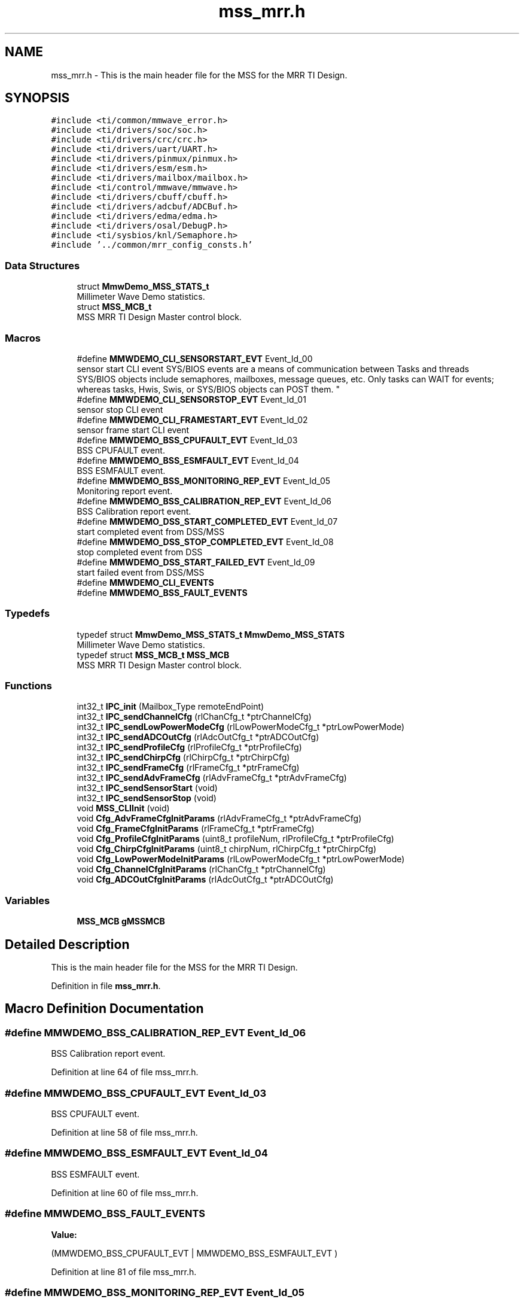 .TH "mss_mrr.h" 3 "Wed May 20 2020" "Version 1.0" "mmWaveFMCWRADAR" \" -*- nroff -*-
.ad l
.nh
.SH NAME
mss_mrr.h \- This is the main header file for the MSS for the MRR TI Design\&.  

.SH SYNOPSIS
.br
.PP
\fC#include <ti/common/mmwave_error\&.h>\fP
.br
\fC#include <ti/drivers/soc/soc\&.h>\fP
.br
\fC#include <ti/drivers/crc/crc\&.h>\fP
.br
\fC#include <ti/drivers/uart/UART\&.h>\fP
.br
\fC#include <ti/drivers/pinmux/pinmux\&.h>\fP
.br
\fC#include <ti/drivers/esm/esm\&.h>\fP
.br
\fC#include <ti/drivers/mailbox/mailbox\&.h>\fP
.br
\fC#include <ti/control/mmwave/mmwave\&.h>\fP
.br
\fC#include <ti/drivers/cbuff/cbuff\&.h>\fP
.br
\fC#include <ti/drivers/adcbuf/ADCBuf\&.h>\fP
.br
\fC#include <ti/drivers/edma/edma\&.h>\fP
.br
\fC#include <ti/drivers/osal/DebugP\&.h>\fP
.br
\fC#include <ti/sysbios/knl/Semaphore\&.h>\fP
.br
\fC#include '\&.\&./common/mrr_config_consts\&.h'\fP
.br

.SS "Data Structures"

.in +1c
.ti -1c
.RI "struct \fBMmwDemo_MSS_STATS_t\fP"
.br
.RI "Millimeter Wave Demo statistics\&. "
.ti -1c
.RI "struct \fBMSS_MCB_t\fP"
.br
.RI "MSS MRR TI Design Master control block\&. "
.in -1c
.SS "Macros"

.in +1c
.ti -1c
.RI "#define \fBMMWDEMO_CLI_SENSORSTART_EVT\fP   Event_Id_00"
.br
.RI "sensor start CLI event SYS/BIOS events are a means of communication between Tasks and threads 
.br
 SYS/BIOS objects include semaphores, mailboxes, message queues, etc\&. Only tasks can WAIT for events; whereas tasks, Hwis, Swis, or SYS/BIOS objects can POST them\&. "
.ti -1c
.RI "#define \fBMMWDEMO_CLI_SENSORSTOP_EVT\fP   Event_Id_01"
.br
.RI "sensor stop CLI event "
.ti -1c
.RI "#define \fBMMWDEMO_CLI_FRAMESTART_EVT\fP   Event_Id_02"
.br
.RI "sensor frame start CLI event "
.ti -1c
.RI "#define \fBMMWDEMO_BSS_CPUFAULT_EVT\fP   Event_Id_03"
.br
.RI "BSS CPUFAULT event\&. "
.ti -1c
.RI "#define \fBMMWDEMO_BSS_ESMFAULT_EVT\fP   Event_Id_04"
.br
.RI "BSS ESMFAULT event\&. "
.ti -1c
.RI "#define \fBMMWDEMO_BSS_MONITORING_REP_EVT\fP   Event_Id_05"
.br
.RI "Monitoring report event\&. "
.ti -1c
.RI "#define \fBMMWDEMO_BSS_CALIBRATION_REP_EVT\fP   Event_Id_06"
.br
.RI "BSS Calibration report event\&. "
.ti -1c
.RI "#define \fBMMWDEMO_DSS_START_COMPLETED_EVT\fP   Event_Id_07"
.br
.RI "start completed event from DSS/MSS "
.ti -1c
.RI "#define \fBMMWDEMO_DSS_STOP_COMPLETED_EVT\fP   Event_Id_08"
.br
.RI "stop completed event from DSS "
.ti -1c
.RI "#define \fBMMWDEMO_DSS_START_FAILED_EVT\fP   Event_Id_09"
.br
.RI "start failed event from DSS/MSS "
.ti -1c
.RI "#define \fBMMWDEMO_CLI_EVENTS\fP"
.br
.ti -1c
.RI "#define \fBMMWDEMO_BSS_FAULT_EVENTS\fP"
.br
.in -1c
.SS "Typedefs"

.in +1c
.ti -1c
.RI "typedef struct \fBMmwDemo_MSS_STATS_t\fP \fBMmwDemo_MSS_STATS\fP"
.br
.RI "Millimeter Wave Demo statistics\&. "
.ti -1c
.RI "typedef struct \fBMSS_MCB_t\fP \fBMSS_MCB\fP"
.br
.RI "MSS MRR TI Design Master control block\&. "
.in -1c
.SS "Functions"

.in +1c
.ti -1c
.RI "int32_t \fBIPC_init\fP (Mailbox_Type remoteEndPoint)"
.br
.ti -1c
.RI "int32_t \fBIPC_sendChannelCfg\fP (rlChanCfg_t *ptrChannelCfg)"
.br
.ti -1c
.RI "int32_t \fBIPC_sendLowPowerModeCfg\fP (rlLowPowerModeCfg_t *ptrLowPowerMode)"
.br
.ti -1c
.RI "int32_t \fBIPC_sendADCOutCfg\fP (rlAdcOutCfg_t *ptrADCOutCfg)"
.br
.ti -1c
.RI "int32_t \fBIPC_sendProfileCfg\fP (rlProfileCfg_t *ptrProfileCfg)"
.br
.ti -1c
.RI "int32_t \fBIPC_sendChirpCfg\fP (rlChirpCfg_t *ptrChirpCfg)"
.br
.ti -1c
.RI "int32_t \fBIPC_sendFrameCfg\fP (rlFrameCfg_t *ptrFrameCfg)"
.br
.ti -1c
.RI "int32_t \fBIPC_sendAdvFrameCfg\fP (rlAdvFrameCfg_t *ptrAdvFrameCfg)"
.br
.ti -1c
.RI "int32_t \fBIPC_sendSensorStart\fP (void)"
.br
.ti -1c
.RI "int32_t \fBIPC_sendSensorStop\fP (void)"
.br
.ti -1c
.RI "void \fBMSS_CLIInit\fP (void)"
.br
.ti -1c
.RI "void \fBCfg_AdvFrameCfgInitParams\fP (rlAdvFrameCfg_t *ptrAdvFrameCfg)"
.br
.ti -1c
.RI "void \fBCfg_FrameCfgInitParams\fP (rlFrameCfg_t *ptrFrameCfg)"
.br
.ti -1c
.RI "void \fBCfg_ProfileCfgInitParams\fP (uint8_t profileNum, rlProfileCfg_t *ptrProfileCfg)"
.br
.ti -1c
.RI "void \fBCfg_ChirpCfgInitParams\fP (uint8_t chirpNum, rlChirpCfg_t *ptrChirpCfg)"
.br
.ti -1c
.RI "void \fBCfg_LowPowerModeInitParams\fP (rlLowPowerModeCfg_t *ptrLowPowerMode)"
.br
.ti -1c
.RI "void \fBCfg_ChannelCfgInitParams\fP (rlChanCfg_t *ptrChannelCfg)"
.br
.ti -1c
.RI "void \fBCfg_ADCOutCfgInitParams\fP (rlAdcOutCfg_t *ptrADCOutCfg)"
.br
.in -1c
.SS "Variables"

.in +1c
.ti -1c
.RI "\fBMSS_MCB\fP \fBgMSSMCB\fP"
.br
.in -1c
.SH "Detailed Description"
.PP 
This is the main header file for the MSS for the MRR TI Design\&. 


.PP
Definition in file \fBmss_mrr\&.h\fP\&.
.SH "Macro Definition Documentation"
.PP 
.SS "#define MMWDEMO_BSS_CALIBRATION_REP_EVT   Event_Id_06"

.PP
BSS Calibration report event\&. 
.PP
Definition at line 64 of file mss_mrr\&.h\&.
.SS "#define MMWDEMO_BSS_CPUFAULT_EVT   Event_Id_03"

.PP
BSS CPUFAULT event\&. 
.PP
Definition at line 58 of file mss_mrr\&.h\&.
.SS "#define MMWDEMO_BSS_ESMFAULT_EVT   Event_Id_04"

.PP
BSS ESMFAULT event\&. 
.PP
Definition at line 60 of file mss_mrr\&.h\&.
.SS "#define MMWDEMO_BSS_FAULT_EVENTS"
\fBValue:\fP
.PP
.nf
(MMWDEMO_BSS_CPUFAULT_EVT | \
                                                         MMWDEMO_BSS_ESMFAULT_EVT )
.fi
.PP
Definition at line 81 of file mss_mrr\&.h\&.
.SS "#define MMWDEMO_BSS_MONITORING_REP_EVT   Event_Id_05"

.PP
Monitoring report event\&. 
.PP
Definition at line 62 of file mss_mrr\&.h\&.
.SS "#define MMWDEMO_CLI_EVENTS"
\fBValue:\fP
.PP
.nf
(MMWDEMO_CLI_SENSORSTART_EVT    | \
                                                         MMWDEMO_CLI_SENSORSTOP_EVT     | \
                                                         MMWDEMO_CLI_FRAMESTART_EVT)
.fi
.PP
Definition at line 75 of file mss_mrr\&.h\&.
.SS "#define MMWDEMO_CLI_FRAMESTART_EVT   Event_Id_02"

.PP
sensor frame start CLI event 
.PP
Definition at line 56 of file mss_mrr\&.h\&.
.SS "#define MMWDEMO_CLI_SENSORSTART_EVT   Event_Id_00"

.PP
sensor start CLI event SYS/BIOS events are a means of communication between Tasks and threads 
.br
 SYS/BIOS objects include semaphores, mailboxes, message queues, etc\&. Only tasks can WAIT for events; whereas tasks, Hwis, Swis, or SYS/BIOS objects can POST them\&. \fBhttp://software-dl.ti.com/dsps/dsps_public_sw/sdo_sb/targetcontent/sysbios/6_41_02_41/exports/bios_6_41_02_41/docs/cdoc/ti/sysbios/knl/Event.html\fP 
.PP
Definition at line 52 of file mss_mrr\&.h\&.
.SS "#define MMWDEMO_CLI_SENSORSTOP_EVT   Event_Id_01"

.PP
sensor stop CLI event 
.PP
Definition at line 54 of file mss_mrr\&.h\&.
.SS "#define MMWDEMO_DSS_START_COMPLETED_EVT   Event_Id_07"

.PP
start completed event from DSS/MSS 
.PP
Definition at line 66 of file mss_mrr\&.h\&.
.SS "#define MMWDEMO_DSS_START_FAILED_EVT   Event_Id_09"

.PP
start failed event from DSS/MSS 
.PP
Definition at line 70 of file mss_mrr\&.h\&.
.SS "#define MMWDEMO_DSS_STOP_COMPLETED_EVT   Event_Id_08"

.PP
stop completed event from DSS 
.PP
Definition at line 68 of file mss_mrr\&.h\&.
.SH "Typedef Documentation"
.PP 
.SS "typedef struct \fBMmwDemo_MSS_STATS_t\fP \fBMmwDemo_MSS_STATS\fP"

.PP
Millimeter Wave Demo statistics\&. The structure is used to hold the statistics information for the Millimeter Wave demo 
.SS "typedef struct \fBMSS_MCB_t\fP \fBMSS_MCB\fP"

.PP
MSS MRR TI Design Master control block\&. The structure is used to hold information pertinent to the MSS MRR TI Design\&. 
.SH "Function Documentation"
.PP 
.SS "void Cfg_ADCOutCfgInitParams (rlAdcOutCfg_t * ptrADCOutCfg)"
\fBDescription\fP 
.br
 The function initializes the ADCOut configuration with the default parameters\&.
.PP
\fBParameters\fP
.RS 4
\fIptrADCOutCfg\fP Pointer to the ADCOutput configuration
.RE
.PP
\fBReturn values\fP
.RS 4
\fINot\fP applicable 
.RE
.PP

.PP
Definition at line 367 of file cfg\&.c\&.
.SS "void Cfg_AdvFrameCfgInitParams (rlAdvFrameCfg_t * ptrAdvFrameCfg)"
\fBDescription\fP 
.br
 The function initializes the frame configuration with the default parameters\&.
.PP
\fBParameters\fP
.RS 4
\fIptrAdvFrameCfg\fP Pointer to the adavance frame configuration
.RE
.PP
\fBReturn values\fP
.RS 4
\fINot\fP applicable 
.RE
.PP

.PP
Definition at line 45 of file cfg\&.c\&.
.SS "void Cfg_ChannelCfgInitParams (rlChanCfg_t * ptrChannelCfg)"
\fBDescription\fP 
.br
 The function initializes the channel configuration with the default parameters\&.
.PP
\fBParameters\fP
.RS 4
\fIptrChannelCfg\fP Pointer to the channel configuration
.RE
.PP
\fBReturn values\fP
.RS 4
\fINot\fP applicable 
.RE
.PP

.PP
Definition at line 342 of file cfg\&.c\&.
.SS "void Cfg_ChirpCfgInitParams (uint8_t chirpNum, rlChirpCfg_t * ptrChirpCfg)"
\fBDescription\fP 
.br
 The function initializes the chirp configuration with the default parameters\&.
.PP
\fBParameters\fP
.RS 4
\fIchirpNum\fP Chirp Number to be configured 
.br
\fIptrChirpCfg\fP Pointer to the chirp configuration
.RE
.PP
\fBReturn values\fP
.RS 4
\fINot\fP applicable 
.RE
.PP

.PP
Definition at line 231 of file cfg\&.c\&.
.SS "void Cfg_FrameCfgInitParams (rlFrameCfg_t * ptrFrameCfg)"
\fBDescription\fP 
.br
 The function initializes the frame configuration with the default parameters\&.
.PP
\fBParameters\fP
.RS 4
\fIptrFrameCfg\fP Pointer to the frame configuration
.RE
.PP
\fBReturn values\fP
.RS 4
\fINot\fP applicable 
.RE
.PP

.PP
Definition at line 142 of file cfg\&.c\&.
.SS "void Cfg_LowPowerModeInitParams (rlLowPowerModeCfg_t * ptrLowPowerMode)"
\fBDescription\fP 
.br
 The function initializes the low power configuration with the default parameters\&.
.PP
\fBParameters\fP
.RS 4
\fIptrLowPowerMode\fP Pointer to the low power mode configuration
.RE
.PP
\fBReturn values\fP
.RS 4
\fINot\fP applicable 
.RE
.PP

.PP
Definition at line 320 of file cfg\&.c\&.
.SS "void Cfg_ProfileCfgInitParams (uint8_t profileNum, rlProfileCfg_t * ptrProfileCfg)"
\fBDescription\fP 
.br
 The function initializes the profile configuration with the default parameters\&.
.PP
\fBParameters\fP
.RS 4
\fIprofileNum\fP Profile number to be initialized 
.br
\fIptrProfileCfg\fP Pointer to the profile configuration
.RE
.PP
\fBReturn values\fP
.RS 4
\fINot\fP applicable 
.RE
.PP

.PP
Definition at line 173 of file cfg\&.c\&.
.SS "int32_t IPC_init (Mailbox_Type remoteEndPoint)"

.SS "int32_t IPC_sendADCOutCfg (rlAdcOutCfg_t * ptrADCOutCfg)"

.SS "int32_t IPC_sendAdvFrameCfg (rlAdvFrameCfg_t * ptrAdvFrameCfg)"

.SS "int32_t IPC_sendChannelCfg (rlChanCfg_t * ptrChannelCfg)"

.SS "int32_t IPC_sendChirpCfg (rlChirpCfg_t * ptrChirpCfg)"

.SS "int32_t IPC_sendFrameCfg (rlFrameCfg_t * ptrFrameCfg)"

.SS "int32_t IPC_sendLowPowerModeCfg (rlLowPowerModeCfg_t * ptrLowPowerMode)"

.SS "int32_t IPC_sendProfileCfg (rlProfileCfg_t * ptrProfileCfg)"

.SS "int32_t IPC_sendSensorStart (void)"

.SS "int32_t IPC_sendSensorStop (void)"

.SS "void MSS_CLIInit (void)"
\fBDescription\fP 
.br
 This is the CLI Execution Task
.PP
\fBReturn values\fP
.RS 4
\fINot\fP Applicable\&. 
.RE
.PP

.PP
Definition at line 358 of file mss_mrr_cli\&.c\&.
.SH "Variable Documentation"
.PP 
.SS "\fBMSS_MCB\fP gMSSMCB"

.PP
 DATA_ALIGN ensures the buffer starts at an address that is evenly divisible by 16\&. \fBspnu151j\&.pdf\fP section #5\&.10\&.6 
.SS "gMSSMCB: Global Variable for tracking information&mdash;"

.PP
Definition at line 200 of file mss_main\&.c\&.
.PP
Referenced by main(), MmwDemo_mboxCallback(), and MmwDemo_mboxWrite()\&.
.SH "Author"
.PP 
Generated automatically by Doxygen for mmWaveFMCWRADAR from the source code\&.
